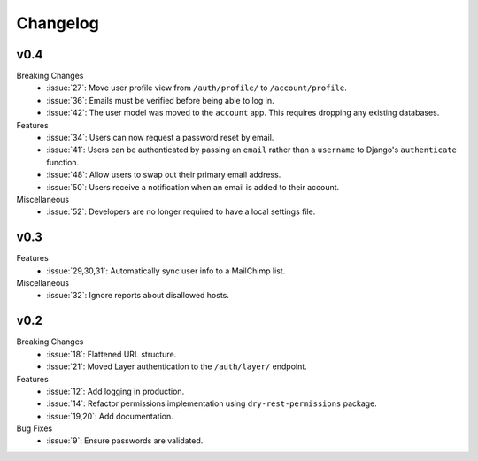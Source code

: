 Changelog
=========


v0.4
----

Breaking Changes
  * :issue:`27`: Move user profile view from ``/auth/profile/`` to ``/account/profile``.
  * :issue:`36`: Emails must be verified before being able to log in.
  * :issue:`42`: The user model was moved to the ``account`` app. This requires dropping any existing databases.

Features
  * :issue:`34`: Users can now request a password reset by email.
  * :issue:`41`: Users can be authenticated by passing an ``email`` rather than a ``username`` to Django's ``authenticate`` function.
  * :issue:`48`: Allow users to swap out their primary email address.
  * :issue:`50`: Users receive a notification when an email is added to their account.

Miscellaneous
  * :issue:`52`: Developers are no longer required to have a local settings file.


v0.3
----

Features
  * :issue:`29,30,31`: Automatically sync user info to a MailChimp list.

Miscellaneous
  * :issue:`32`: Ignore reports about disallowed hosts.


v0.2
----

Breaking Changes
  * :issue:`18`: Flattened URL structure.
  * :issue:`21`: Moved Layer authentication to the ``/auth/layer/`` endpoint.

Features
  * :issue:`12`: Add logging in production.
  * :issue:`14`: Refactor permissions implementation using ``dry-rest-permissions`` package.
  * :issue:`19,20`: Add documentation.

Bug Fixes
  * :issue:`9`: Ensure passwords are validated.

